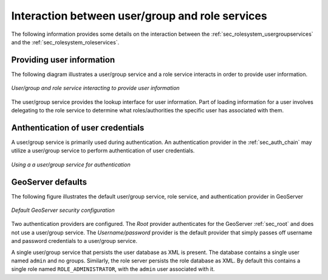 .. _sec_rolesystem_interaction:

Interaction between user/group and role services
================================================

The following information provides some details on the interaction between the :ref:`sec_rolesystem_usergroupservices` and the :ref:`sec_rolesystem_roleservices`.

Providing user information
--------------------------

The following diagram illustrates a user/group service and a role service interacts in order to provide user information. 

.. figure:: images/usergrouprole1.png
   :align: center

   *User/group and role service interacting to provide user information*

The user/group service provides the lookup interface for user information. Part of loading information for a user involves
delegating to the role service to determine what roles/authorities the specific user has associated with them. 

Anthentication of user credentials
----------------------------------

A user/group service is primarily used during authentication. An authentication provider in the :ref:`sec_auth_chain` may utilize a user/group service
to perform authentication of user credentials. 

.. figure:: images/usergrouprole2.png
   :align: center

   *Using a a user/group service for authentication*

GeoServer defaults
------------------

The following figure illustrates the default user/group service, role service, and authentication provider in GeoServer

.. figure:: images/usergrouprole3.png
   :align: center

   *Default GeoServer security configuration*

Two authentication providers are configured. The *Root* provider authenticates for the GeoServer :ref:`sec_root` and does not use a user/group service. The *Username/password* provider is the default provider that simply passes off username and password credentials to a user/group service.

A single user/group service that persists the user database as XML is present. The database contains a single user named ``admin`` and no groups. Similarly, the role server persists the role database as XML. By default this contains a single role named ``ROLE_ADMINISTRATOR``, with the ``admin`` user associated with it.

